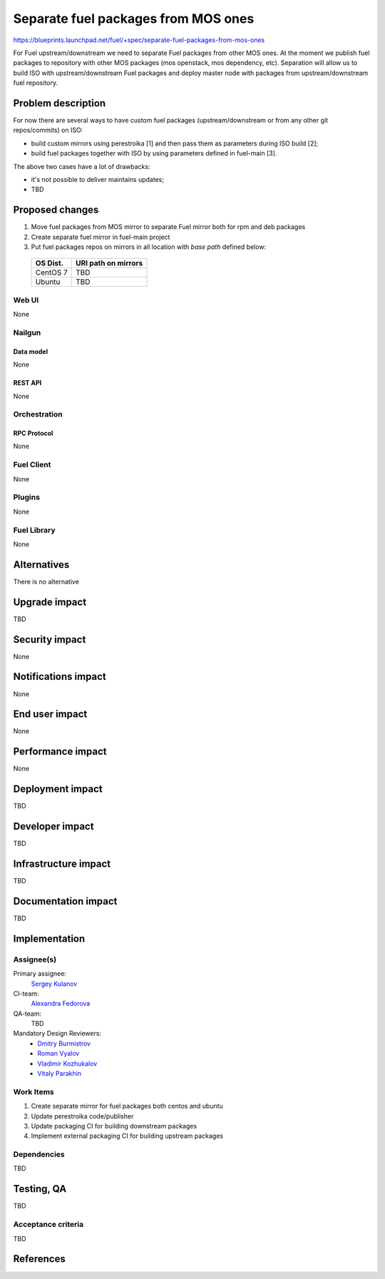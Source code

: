 ..
 This work is licensed under a Creative Commons Attribution 3.0 Unported
 License.

 http://creativecommons.org/licenses/by/3.0/legalcode


====================================
Separate fuel packages from MOS ones
====================================

https://blueprints.launchpad.net/fuel/+spec/separate-fuel-packages-from-mos-ones

For Fuel upstream/downstream we need to separate Fuel packages from other MOS
ones. At the moment we publish fuel packages to repository with other MOS
packages (mos openstack, mos dependency, etc). Separation will allow us to build
ISO with upstream/downstream Fuel packages and deploy master node with packages
from upstream/downstream fuel repository.


--------------------
Problem description
--------------------

For now there are several ways to have custom fuel packages (upstream/downstream
or from any other git repos/commits) on ISO:

- build custom mirrors using perestroika [1] and then pass them as parameters
  during ISO build [2];

- build fuel packages together with ISO by using parameters defined in
  fuel-main [3].

The above two cases have a lot of drawbacks:

- it's not possible to deliver maintains updates;

- TBD


----------------
Proposed changes
----------------

#. Move fuel packages from MOS mirror to separate Fuel mirror both for rpm and
   deb packages

#. Create separate fuel mirror in fuel-main project

#. Put fuel packages repos on mirrors in all location with `base path`
   defined below:

  +----------+---------------------------------------+
  | OS Dist. |          URI path on mirrors          |
  +==========+=======================================+
  | CentOS 7 | TBD                                   |
  +----------+---------------------------------------+
  | Ubuntu   | TBD                                   |
  +----------+---------------------------------------+

Web UI
======

None


Nailgun
=======

Data model
----------

None

REST API
--------

None


Orchestration
=============

RPC Protocol
------------

None


Fuel Client
===========

None


Plugins
=======

None


Fuel Library
============

None

------------
Alternatives
------------

There is no alternative


--------------
Upgrade impact
--------------

TBD


---------------
Security impact
---------------

None


--------------------
Notifications impact
--------------------

None


---------------
End user impact
---------------

None


------------------
Performance impact
------------------

None


-----------------
Deployment impact
-----------------

TBD


----------------
Developer impact
----------------

TBD


---------------------
Infrastructure impact
---------------------

TBD


--------------------
Documentation impact
--------------------

TBD


--------------
Implementation
--------------

Assignee(s)
===========

Primary assignee:
  `Sergey Kulanov`_

CI-team:
  `Alexandra Fedorova`_

QA-team:
  TBD

Mandatory Design Reviewers:
  - `Dmitry Burmistrov`_
  - `Roman Vyalov`_
  - `Vladimir Kozhukalov`_
  - `Vitaly Parakhin`_


Work Items
==========

#. Create separate mirror for fuel packages both centos and ubuntu
#. Update perestroika code/publisher
#. Update packaging CI for building downstream packages
#. Implement external packaging CI for building upstream packages


Dependencies
============

TBD


------------
Testing, QA
------------

TBD

Acceptance criteria
===================

TBD


----------
References
----------

.. _`Alexandra Fedorova`: https://launchpad.net/~afedorova
.. _`Dmitry Burmistrov`: https://launchpad.net/~dburmistrov
.. _`Roman Vyalov`: https://launchpad.net/~r0mikiam
.. _`Sergey Kulanov`: https://launchpad.net/~skulanov
.. _`Vladimir Kozhukalov`: https://launchpad.net/~kozhukalov
.. _`Vitaly Parakhin`: https://bugs.launchpad.net/~vparakhi
